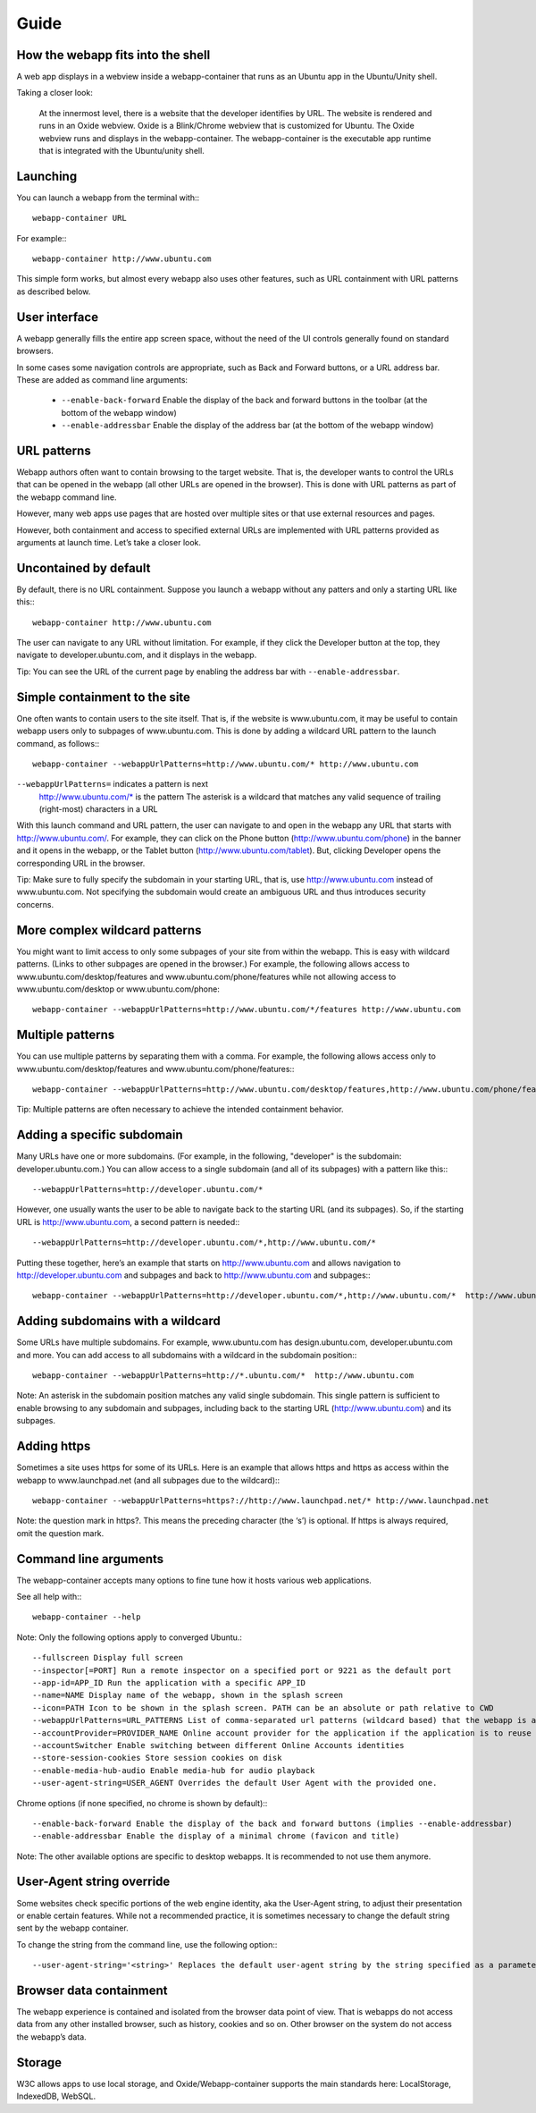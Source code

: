Guide
=====

How the webapp fits into the shell
----------------------------------

A web app displays in a webview inside a webapp-container that runs as an Ubuntu app in the Ubuntu/Unity shell.

Taking a closer look:

    At the innermost level, there is a website that the developer identifies by URL.
    The website is rendered and runs in an Oxide webview. Oxide is a Blink/Chrome webview that is customized for Ubuntu.
    The Oxide webview runs and displays in the webapp-container. The webapp-container is the executable app runtime that is integrated with the Ubuntu/unity shell.

Launching
---------

You can launch a webapp from the terminal with:::

  webapp-container URL

For example:::

  webapp-container http://www.ubuntu.com

This simple form works, but almost every webapp also uses other features, such as URL containment with URL patterns as described below.

User interface
--------------

A webapp generally fills the entire app screen space, without the need of the UI controls generally found on standard browsers.

In some cases some navigation controls are appropriate, such as Back and Forward buttons, or a URL address bar. These are added as command line arguments:

 - ``--enable-back-forward`` Enable the display of the back and forward buttons in the toolbar (at the bottom of the webapp window)
 - ``--enable-addressbar`` Enable the display of the address bar (at the bottom of the webapp window)

URL patterns
------------

Webapp authors often want to contain browsing to the target website. That is, the developer wants to control the URLs that can be opened in the webapp (all other URLs are opened in the browser). This is done with URL patterns as part of the webapp command line.

However, many web apps use pages that are hosted over multiple sites or that use external resources and pages.

However, both containment and access to specified external URLs are implemented with URL patterns provided as arguments at launch time. Let’s take a closer look.

Uncontained by default
----------------------

By default, there is no URL containment. Suppose you launch a webapp without any patters and only a starting URL like this:::

  webapp-container http://www.ubuntu.com

The user can navigate to any URL without limitation. For example, if they click the Developer button at the top, they navigate to developer.ubuntu.com, and it displays in the webapp.

Tip: You can see the URL of the current page by enabling the address bar with ``--enable-addressbar``.

Simple containment to the site
------------------------------

One often wants to contain users to the site itself. That is, if the website is www.ubuntu.com, it may be useful to contain webapp users only to subpages of www.ubuntu.com. This is done by adding a wildcard URL pattern to the launch command, as follows:::

  webapp-container --webappUrlPatterns=http://www.ubuntu.com/* http://www.ubuntu.com

``--webappUrlPatterns=`` indicates a pattern is next
    http://www.ubuntu.com/* is the pattern
    The asterisk is a wildcard that matches any valid sequence of trailing (right-most) characters in a URL

With this launch command and URL pattern, the user can navigate to and open in the webapp any URL that starts with http://www.ubuntu.com/. For example, they can click on the Phone button (http://www.ubuntu.com/phone) in the banner and it opens in the webapp, or the Tablet button (http://www.ubuntu.com/tablet). But, clicking Developer opens the corresponding URL in the browser.

Tip: Make sure to fully specify the subdomain in your starting URL, that is, use http://www.ubuntu.com instead of www.ubuntu.com. Not specifying the subdomain would create an ambiguous URL and thus introduces security concerns.


More complex wildcard patterns
------------------------------

You might want to limit access to only some subpages of your site from within the webapp. This is easy with wildcard patterns. (Links to other subpages are opened in the browser.) For example, the following allows access to www.ubuntu.com/desktop/features and www.ubuntu.com/phone/features while not allowing access to www.ubuntu.com/desktop or www.ubuntu.com/phone::

  webapp-container --webappUrlPatterns=http://www.ubuntu.com/*/features http://www.ubuntu.com


Multiple patterns
-----------------

You can use multiple patterns by separating them with a comma. For example, the following allows access only to www.ubuntu.com/desktop/features and www.ubuntu.com/phone/features:::

  webapp-container --webappUrlPatterns=http://www.ubuntu.com/desktop/features,http://www.ubuntu.com/phone/features  http://www.ubuntu.com

Tip: Multiple patterns are often necessary to achieve the intended containment behavior.


Adding a specific subdomain
---------------------------

Many URLs have one or more subdomains. (For example, in the following, "developer" is the subdomain: developer.ubuntu.com.) You can allow access to a single subdomain (and all of its subpages) with a pattern like this:::

  --webappUrlPatterns=http://developer.ubuntu.com/*

However, one usually wants the user to be able to navigate back to the starting URL (and its subpages). So, if the starting URL is http://www.ubuntu.com, a second pattern is needed:::

  --webappUrlPatterns=http://developer.ubuntu.com/*,http://www.ubuntu.com/*

Putting these together, here’s an example that starts on http://www.ubuntu.com and allows navigation to http://developer.ubuntu.com and subpages and back to http://www.ubuntu.com and subpages:::

  webapp-container --webappUrlPatterns=http://developer.ubuntu.com/*,http://www.ubuntu.com/*  http://www.ubuntu.com

Adding subdomains with a wildcard
---------------------------------

Some URLs have multiple subdomains. For example, www.ubuntu.com has design.ubuntu.com, developer.ubuntu.com and more. You can add access to all subdomains with a wildcard in the subdomain position:::

  webapp-container --webappUrlPatterns=http://*.ubuntu.com/*  http://www.ubuntu.com

Note: An asterisk in the subdomain position matches any valid single subdomain. This single pattern is sufficient to enable browsing to any subdomain and subpages, including back to the starting URL (http://www.ubuntu.com) and its subpages.

Adding https
------------

Sometimes a site uses https for some of its URLs. Here is an example that allows https and https as access within the webapp to www.launchpad.net (and all subpages due to the wildcard):::

  webapp-container --webappUrlPatterns=https?://http://www.launchpad.net/* http://www.launchpad.net

Note: the question mark in https?. This means the preceding character (the ‘s’) is optional. If https is always required, omit the question mark.

Command line arguments
----------------------

The webapp-container accepts many options to fine tune how it hosts various web applications.

See all help with:::

  webapp-container --help

Note: Only the following options apply to converged Ubuntu.::

    --fullscreen Display full screen
    --inspector[=PORT] Run a remote inspector on a specified port or 9221 as the default port
    --app-id=APP_ID Run the application with a specific APP_ID
    --name=NAME Display name of the webapp, shown in the splash screen
    --icon=PATH Icon to be shown in the splash screen. PATH can be an absolute or path relative to CWD
    --webappUrlPatterns=URL_PATTERNS List of comma-separated url patterns (wildcard based) that the webapp is allowed to navigate to
    --accountProvider=PROVIDER_NAME Online account provider for the application if the application is to reuse a local account.
    --accountSwitcher Enable switching between different Online Accounts identities
    --store-session-cookies Store session cookies on disk
    --enable-media-hub-audio Enable media-hub for audio playback
    --user-agent-string=USER_AGENT Overrides the default User Agent with the provided one.

Chrome options (if none specified, no chrome is shown by default):::

    --enable-back-forward Enable the display of the back and forward buttons (implies --enable-addressbar)
    --enable-addressbar Enable the display of a minimal chrome (favicon and title)

Note: The other available options are specific to desktop webapps. It is recommended to not use them anymore.

User-Agent string override
--------------------------

Some websites check specific portions of the web engine identity, aka the User-Agent string, to adjust their presentation or enable certain features. While not a recommended practice, it is sometimes necessary to change the default string sent by the webapp container.

To change the string from the command line, use the following option:::

  --user-agent-string='<string>' Replaces the default user-agent string by the string specified as a parameter

Browser data containment
------------------------

The webapp experience is contained and isolated from the browser data point of view. That is webapps do not access data from any other installed browser, such as history, cookies and so on. Other browser on the system do not access the webapp’s data.

Storage
-------

W3C allows apps to use local storage, and Oxide/Webapp-container supports the main standards here: LocalStorage, IndexedDB, WebSQL.
